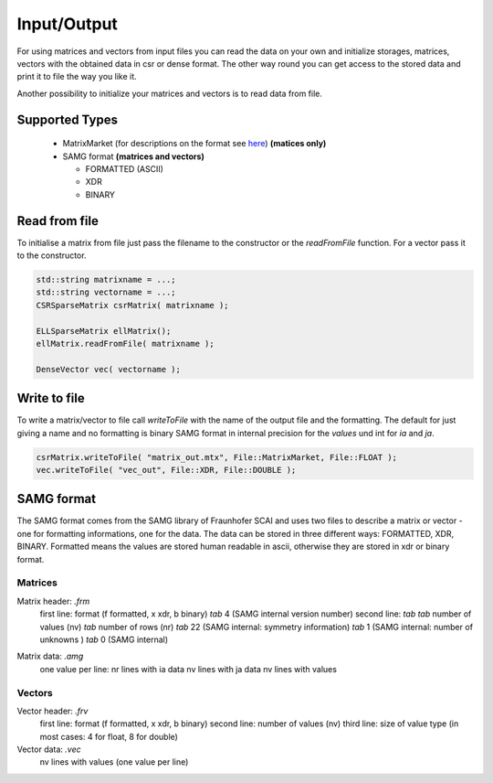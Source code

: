 Input/Output
============

For using matrices and vectors from input files you can read the data on your own and initialize storages, matrices,
vectors with the obtained data in csr or dense format. The other way round you can get access to the stored data and
print it to file the way you like it.

Another possibility to initialize your matrices and vectors is to read data from file. 

Supported Types
---------------

 - MatrixMarket (for descriptions on the format see here__) **(matices only)**
 - SAMG format **(matrices and vectors)**
 
   - FORMATTED (ASCII)
   
   - XDR
   
   - BINARY
 
__ http://math.nist.gov/MatrixMarket/formats.html

Read from file
--------------

To initialise a matrix from file just pass the filename to the constructor or the *readFromFile* function.
For a vector pass it to the constructor.

.. code-block:: c++

   std::string matrixname = ...;
   std::string vectorname = ...;
   CSRSparseMatrix csrMatrix( matrixname );
   
   ELLSparseMatrix ellMatrix();
   ellMatrix.readFromFile( matrixname );
   
   DenseVector vec( vectorname );

Write to file
-------------

To write a matrix/vector to file call *writeToFile* with the name of the output file and the formatting. The default for just
giving a name and no formatting is binary SAMG format in internal precision for the *values* und int for *ia* and *ja*.

.. code-block:: c++

   csrMatrix.writeToFile( "matrix_out.mtx", File::MatrixMarket, File::FLOAT );
   vec.writeToFile( "vec_out", File::XDR, File::DOUBLE );
   
SAMG format
-----------

The SAMG format comes from the SAMG library of Fraunhofer SCAI and uses two files to describe a matrix or vector - one for
formatting informations, one for the data. The data can be stored in three different ways: FORMATTED, XDR, BINARY.
Formatted means the values are stored human readable in ascii, otherwise they are stored in xdr or binary format.

Matrices
^^^^^^^^

Matrix header: *.frm*
   first line:  format (f formatted, x xdr, b binary) *tab* 4 (SAMG internal version number)
   second line: *tab tab* number of values (nv) *tab* number of rows (nr) *tab* 22 (SAMG internal: symmetry information) *tab* 1 (SAMG internal: number of unknowns ) *tab* 0 (SAMG internal)   

.. 22: unsymmetric, not equal sums of row

Matrix data: *.amg*
   one value per line:
   nr lines with ia data
   nv lines with ja data
   nv lines with values
   
Vectors
^^^^^^^

Vector header: *.frv*
   first line: format (f formatted, x xdr, b binary)
   second line: number of values (nv)
   third line: size of value type (in most cases: 4 for float, 8 for double)
   
Vector data: *.vec*
   nv lines with values (one value per line)
   
